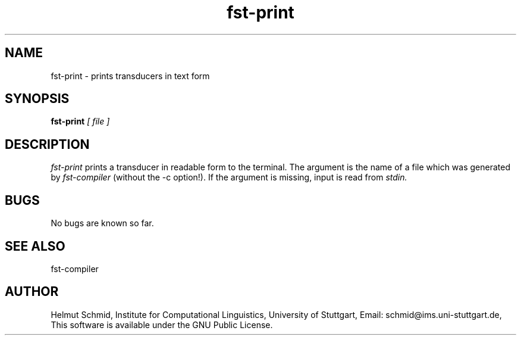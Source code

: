 .TH fst-print 1 "February 2002" "" "fst-print"
.SH NAME
fst-print \- prints transducers in text form
.SH SYNOPSIS
.B fst-print
.I [ file ]
.SH DESCRIPTION
.I fst-print
prints a transducer in readable form to the terminal. The argument is
the name of a file which was generated by
.I fst-compiler
(without the -c option!). If the argument is missing, input is read
from
.I stdin.

.SH BUGS
No bugs are known so far.
.SH "SEE ALSO"
fst-compiler
.SH AUTHOR
Helmut Schmid,
Institute for Computational Linguistics,
University of Stuttgart,
Email: schmid@ims.uni-stuttgart.de,
This software is available under the GNU Public License.
